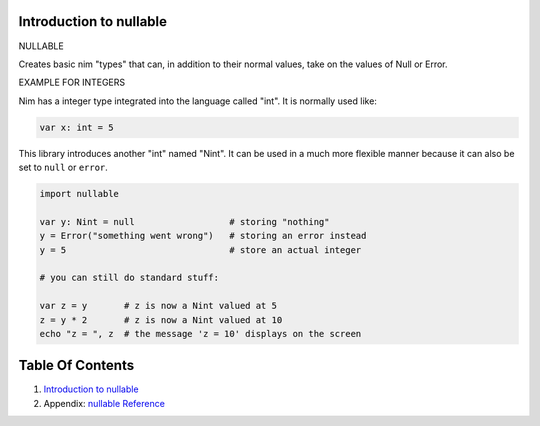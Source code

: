 Introduction to nullable
==============================================================================

.. image:: https://raw.githubusercontent.com/yglukhov/nimble-tag/master/nimble.png
   :height: 34
   :width: 131
   :alt: nimble

NULLABLE

Creates basic nim "types" that can, in addition to their normal values,
take on the values of Null or Error.

EXAMPLE FOR INTEGERS

Nim has a integer type integrated into the language called "int". It is
normally used like:

.. code:: nim

    var x: int = 5

This library introduces another "int" named "Nint". It can be used in a
much more flexible manner because it can also be set to ``null`` or
``error``.

.. code:: nim

    import nullable

    var y: Nint = null                  # storing "nothing"
    y = Error("something went wrong")   # storing an error instead
    y = 5                               # store an actual integer

    # you can still do standard stuff:

    var z = y       # z is now a Nint valued at 5
    z = y * 2       # z is now a Nint valued at 10
    echo "z = ", z  # the message 'z = 10' displays on the screen




Table Of Contents
=================

1. `Introduction to nullable <docs/index.rst>`__
2. Appendix: `nullable Reference <docs/nullable-ref.rst>`__
